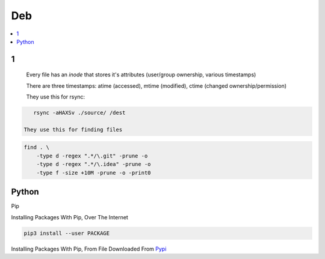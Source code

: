 Deb
#####

.. contents::
        :local:
        :depth: 5

1
====

 Every file has an *inode* that stores it's attributes (user/group ownership, various timestamps)

 There are three timestamps: atime (accessed), mtime (modified), ctime (changed ownership/permission)

 They use this for rsync:

.. code-block:: bash

    rsync -aHAXSv ./source/ /dest

 They use this for finding files

.. code-block:: bash

    find . \
        -type d -regex ".*/\.git" -prune -o
        -type d -regex ".*/\.idea" -prune -o
        -type f -size +10M -prune -o -print0
        




Python
======

Pip

.. code-block:: bash
    # https://pip.pypa.io/en/stable/installing/
    wget https://bootstrap.pypa.io/get-pip.py
    sudo -H python3 ./get-pip.py
    
Installing Packages With Pip, Over The Internet

.. code-block:: bash

    pip3 install --user PACKAGE
    
Installing Packages With Pip, From File Downloaded From `Pypi <https://pypi.org/>`_

